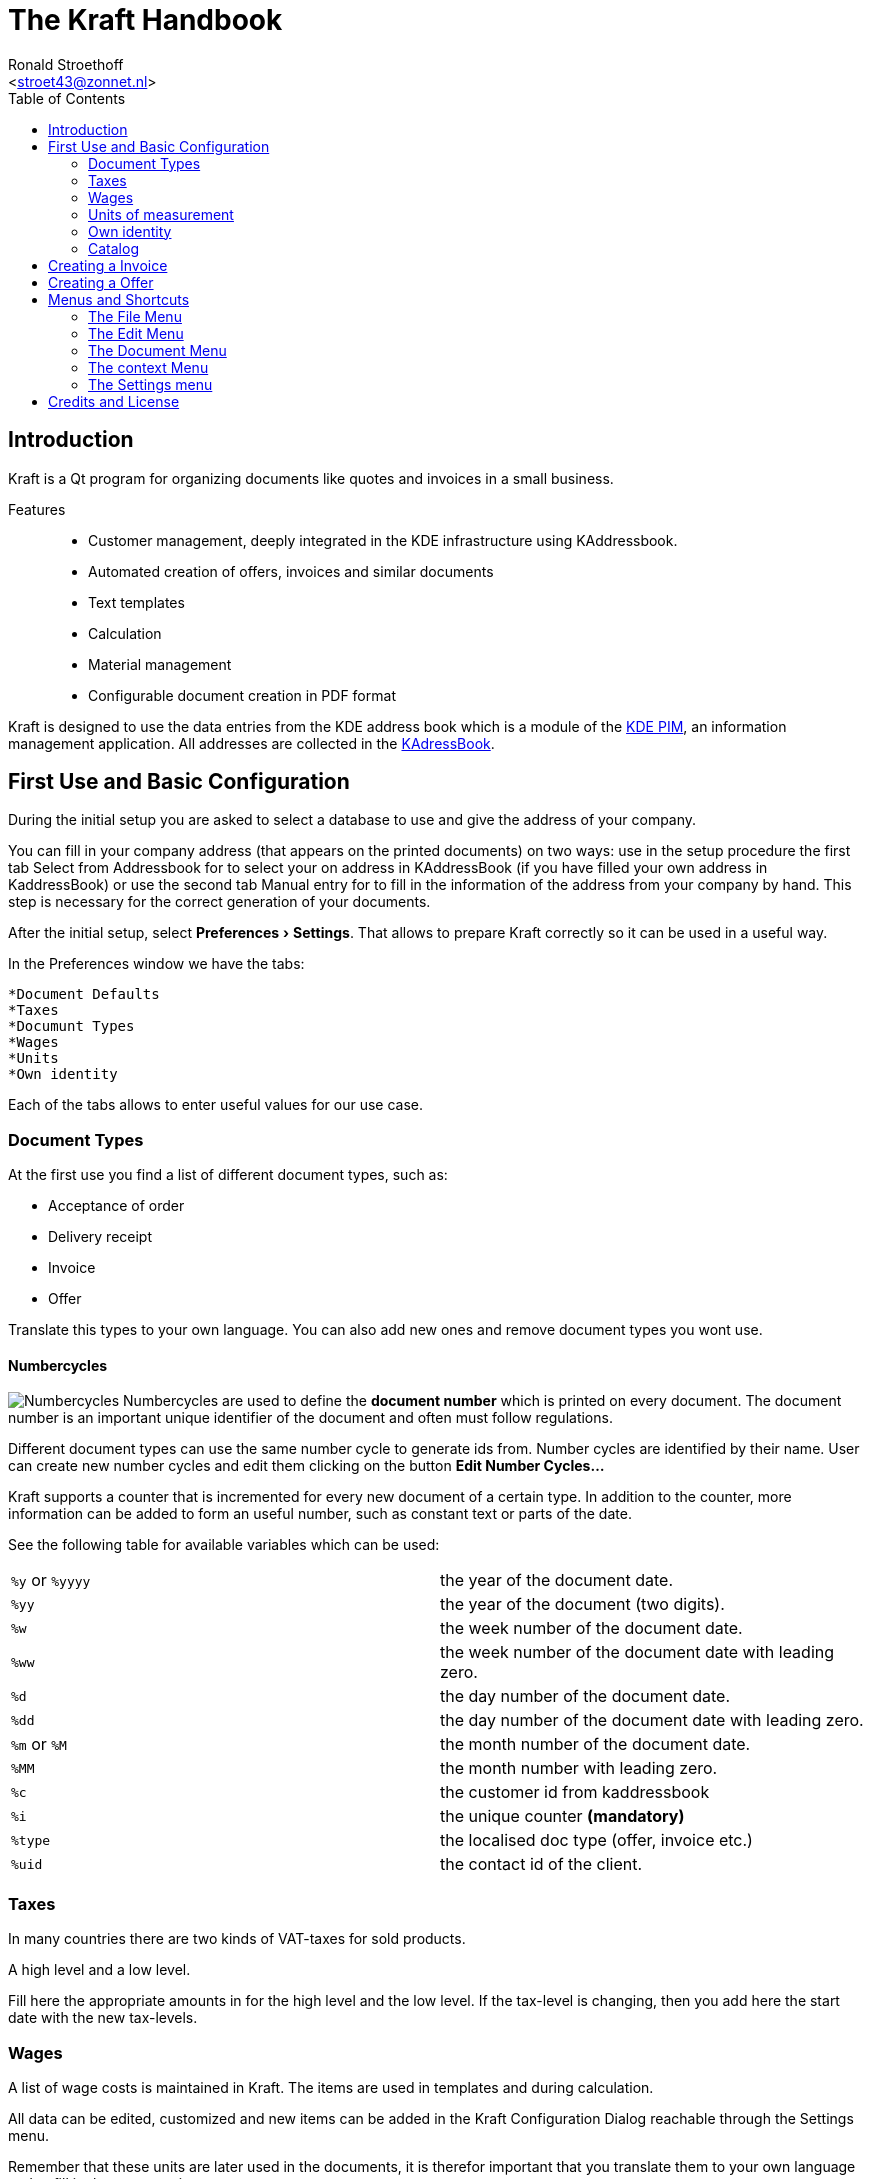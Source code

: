 = The Kraft Handbook
:author: Ronald Stroethoff
:email: <stroet43@zonnet.nl>
:toc:
:description: Kraft is a Qt program for organizing documents like quotes and invoices in a small business.
:keywords: Qt;office;bookkeeping
:stylesheet: kraftmanual.css
:experimental:
:imagesdir: images/en/

== Introduction

Kraft is a Qt program for organizing documents like quotes and invoices in a small business.

Features::
* Customer management, deeply integrated in the KDE infrastructure using KAddressbook.
* Automated creation of offers, invoices and similar documents
* Text templates
* Calculation
* Material management
* Configurable document creation in PDF format

Kraft is designed to use the data entries from the KDE address book
which is a module of the https://community.kde.org/KDE_PIM[KDE PIM], an information management application.
All addresses are collected in the https://userbase.kde.org/KAddressBook[KAdressBook].

== First Use and Basic Configuration

During the initial setup you are asked to select a database to use and give the address of your company.

You can fill in your company address (that appears on the printed documents) on two ways: use in the setup procedure the first tab Select from Addressbook for to select your on address in KAddressBook (if you have filled your own address in KaddressBook) or use the second tab Manual entry for to fill in the information of the address from your company by hand. This step is necessary for the correct generation of your documents.

After the initial setup, select menu:Preferences[Settings].
That allows to prepare Kraft correctly so it can be used in a useful way.

In the Preferences window we have the tabs:

 *Document Defaults
 *Taxes
 *Documunt Types
 *Wages
 *Units
 *Own identity

Each of the tabs allows to enter useful values for our use case.

=== Document Types

At the first use you find a list of different document types, such as:

* Acceptance of order
* Delivery receipt
* Invoice
* Offer

Translate this types to your own language.
You can also add new ones and remove document types you wont use.

==== Numbercycles

image:numbercycles.png[Numbercycles,float="right"]
Numbercycles are used to define the *document number* which is printed on every document.
The document number is an important unique identifier of the document and often must follow regulations.

Different document types can use the same number cycle to generate ids from.
Number cycles are identified by their name.
User can create new number cycles and edit them clicking on the button btn:[Edit Number Cycles...]

Kraft supports a counter that is incremented for every new document of a certain type.
In addition to the counter, more information can be added to form an useful number, such as constant text or parts of the date.

See the following table for available variables which can be used:

|===

| `%y` or `%yyyy` | the year of the document date.
| `%yy`           | the year of the document (two digits).
| `%w`            | the week number of the document date.
| `%ww`           | the week number of the document date with leading zero.
| `%d`            | the day number of the document date.
| `%dd`           | the day number of the document date with leading zero.
| `%m` or `%M`    | the month number of the document date.
| `%MM`           | the month number with leading zero.
| `%c`            | the customer id from kaddressbook
| `%i`            | the unique counter *(mandatory)*
| `%type`         | the localised doc type (offer, invoice etc.)
| `%uid`          | the contact id of the client.

|===

=== Taxes

In many countries there are two kinds of VAT-taxes for sold products.

A high level and
a low level.

Fill here the appropriate amounts in for the high level and the low level.
If the tax-level is changing, then you add here the start date with the new tax-levels.

=== Wages

A list of wage costs is maintained in Kraft. The items are used in
templates and during calculation.

All data can be edited, customized and new items can be added in the
Kraft Configuration Dialog reachable through the Settings menu.

Remember that these units are later used in the documents, it is
therefor important that you translate them to your own language and to
fill in the correct prices.

=== Units of measurement

A list of units of measurement is maintained in Kraft. In Kraft Configuration Dialog reachable through the Settings menu can you edit and customize items already in the
list, and also can you add new items to the list.

Remember that these units are later used in the documents, it is
therefor important that you translate them to your own language.

=== Own identity

Check here if the information that you have given during the initial
setup is correct for the use in the documents.

____
WARNING:
If you made the choice to use the information from KaddressBook then is
the information from a later manual entry ignored.
____

After we have made some corrections to the configuration, we go back to
the main window.Here we see three tabs:

* Documents
* Timeline
* Catalogs

We go first to catalogs.

=== Catalog

In the tab catalog are two different catalogs:

`Material`

A catalog of material that are sold, with their purchase prices, the
profit and the sell-price.

and `Standard Templates`

A catalog of standard recipes of work like planting trees.

Both catalogs can have chapters and sub-chapters for to organize your
templates. First we are going to fill in the

==== Material-catalog

A catalog of material that are sold, with their purchase prices, the
profit and the sell-price. First we are going to add new chapters and
subchapters.

===== New chapters

Select with the mouse the column-name `material`, select now in the
context-menu [Add a sub chapter]

and add an extra chapter like `Trees`

===== New sub chapters

We are going to ad sub chapters in the map `Trees`. Select with the mouse
the name of the chapter where you like to add a subchapter, select now
in the context-menu [Add a sub chapter]
and ad an extra subchapters like `Loaf trees` and `needle trees`.
After adding the extra chapters and subchapters for dividing the
material, we are going to add the material themself.

===== New template

Select with the mouse the name of the sub-chapter or chapter where you
like to add a material.
Select the sub map Loaf trees and select now in the context-menu
[Add a template]

Add the extra materials `coconut tree`, `apple tree` and `pine-apple tree`.

Fill in the price that we have paid.

Fill in the profit that we want to have on the material

And fill in how much is in a packet.

Now we are going to:

==== Standard Templates

This is a catalog of standard recipes of work like:

* planting trees
* cutting grass
* transport costs
* planting grass
* sowing grass-seed

We add here the standard work of planting a tree.

Select with the mouse the name of the chapter [Work] where you
like to add the new template,

select now the context-menu [New template]

and the extra templates `Plant tree` and `cut grass`.

After we made the new template, a window opens with 4 tabs:

* Template
* Time calculation
* Fix costs
* Material

First we go to the tab:

===== Template

We give here the name of the new standard template like `Plant tree`

____
WARNING:
be careful, this name is later used in the invoice
____

we select that this is per piece and that the margin is 8% and that the
full VAT is applicable.

===== Time calculation

We fill here in a number of work with the time:

.Spent time
[cols=",,",]
|===
|Dig hole |32 min. |worker
|Place tree |12 min. |worker
|Fill hole |17 min. |worker
|give water |5 min. |worker
|===

The cost for worker which we have earlier filled in is now used.

____
NOTE:
in the invoice we see later only Plant tree, we will not see the parts
dig hole,place tree,fill hole,give water
____

Now we go to the tab

===== Fixed costs

and fill in:

.Fixed item
[cols=",,",]
|===
|Transportcost |35 euro |1 pcs.
|===

After this we go to the tab:

===== Material

Here we fill in:

.Used materials
[cols=",,",]
|===
|1 |support pole |3,5 euro
|===

We go now back to the first tab template

On the first tab [template], we can now see the overall cost per
one unit

Click on [OK] for saving the result or on [cancel] for discarding the
result.

We make a second template `cut grass`

we fill in `cut grass`, as unit we choose sm (square meter), on the second
tab we fill in that we need 3 min per square meter.

Click on [OK] for saving the result or on [Cancel] for discarding the
result.

We are now ready for the first invoice.

[[Invoice]]
== Creating a Invoice

Open the tab [documents]

Click on [create document]

The window document [creation wizard opens].

select in document type `invoice`.

Fill in on the whiteboard content a short text about what the invoice
is, like: `cut grass and planted tree for mister Jonson`

Click on [next]

Select on the new window the name and address from the client.

(if the name and address is not there, click then on [new contact] or on
[edit contact] if you want to edit the contact)

Click on [OK].

Now opens the window document [items].

this window has 2 tabs and the 3 buttons on the top:
[Add item...],
[Add discount item],
[Show templates].

In the left tab you can see all the items that we want to place on the
invoice, on the right tab we see the text from the header, the total
price and the footer.

If you click on the text of the header or the footer on the right side
then the window changes in such a way that you can edit the header or
the footer.

Adapt the header and the footer to your situation, on the footer you can
place a text: `We make your garden-dream come to reality.`.

Click on the button [Show templates].

The right tab changes and show now the earlier made templates, we select
in the group Work, the subgroup Plant tree and click then on the button
with the to the left pointing arrow on the bottom side.

A new window [Create Item from Template] opens.

Because we have planted 2 trees, we go to the field [insert] and change
this to 2 pcs.

Click on [OK] for saving the result or on [cancel] for discarding the
result.

The window close and we go back to the main window.

We click again on [Show templates] and select this time `cut grass`, we
click again on the button with the arrow, in the opened window we select
that the grass-field was 24 square meter.

Click on [OK] for saving the result or on [Cancel] for discarding the
result.

We add now manually an item by clicking on the button [Add item…]

the window [create new item] opens.

Because we have delivered a special tree, we fill here in the name of
the special tree `liguster`, at the field insert we fill in the number
of the special trees that we have delivered and the price of them.

____
WARNING:
remark that in the catalog we can add a profit on the price of the
material, in the invoice and in the offer we can not add a profit on the
price of the material.
____

Click on [OK] for saving the result or on [Cancel] for discarding the
result.

We have now an invoice with 3 items.

Click on [OK] for saving the invoice or on [Cancel] for discarding the
invoice.

We click on [OK] and save the result.

Your first invoice is now ready for sending.

In the window documents we see our first invoice, notice that this
document has a document number which we can see on the left side.

On top of the window with all the invoices we see the button [Print
Document], on which we click.

From the invoice will now a PDF be made which we can print on paper or
send by email to the client.

After this we are going to create a offer for some work in a garden.

[[Offer]]
== Creating a Offer

The client has asked to plant a tree, we will offer 3 different trees
which we can plant.

Beside this, we have seen that there is a death three, which we will
offer to remove as extra work.

For the total price we do not want to show the price of the removal of
the death tree and we want for the total price only to show the price of
one tree and not 3.

Open again the tab [documents].

Click on [create document]

The window [document creation wizard] opens.

select in [document type] > [Offer].

Fill in on the whiteboard content a short text about what the offer is,
like: `plant one tree and removal of death tree`

Click on [next]

Select on the new window the name and address from the client.

(if the name and address is not there, click then on [new contact] or on
[edit contact] if you want to edit the contact)

Click on [OK].

Now opens the window [document items].

this window has 2 tabs and the 3 buttons on the top:
 [Add item...],
 [Add discount item],
 [Show templates].

Click on the button [Show templates].

The right tab changes and show now the earlier made templates, we select
in the group `Work`, the subgroup `Plant tree` and click then on the button
with the to the left pointing arrow on the bottom side.

A new window [Create Item from Template] opens.

Because we want to plant 1 tree, we go to the field [insert] and keep this
on 1 pcs.

Click on [OK] for saving the result or on [Cancel] for discarding the
result.

The window close and we go back to the main window.

We click again on the button [Show templates] and we select this time in
the selected catalog material

The material-catalog opens, and we can select in the chapter `trees` the
subchapter `loaf trees` in which we select the `apple tree` which we made
earlier.

Click on [OK] for saving the result or on [cancel] for discarding the
result.

The window close and we go back to the main window.

We add now manually an item by clicking on the button `Add item…`.

the window [create new item] opens.

We want that the client can make a choice from an apple, a pear tree and
the liguster.

Therefor we are going to add also a pear tree manually.

We click on the button `Add item…`

the window [create new item] opens.

We fill here in the name of the tree `Pear tree`, at the field insert we
fill in the number of the special trees that we have delivered and the
price of them.

We want add this to the material catalog for future use, therefor we
select also [select this item as template for future documents] and we select in [save in chapter]`trees`.

Click on [OK] for saving the result or on [Cancel] for discarding the
result.

We does this again but then for the liguster.

We have now 3 items with trees in the offer.

As last item we add an item with `remove tree` with 0,5 hour for 32 euro.

On the left side of an item we can see 2 buttons:

a button with a flag and a button with what looks like a page.

We select the upper button with the page after which opens a
context-menu with the next items:

 [Item kind]->[Normal]
 [Item kind]>[Alternative]
 [Item kind]>[On demand]
 [Tax]
 [Move up]
 [Move down]
 [Lock item]
 [Unlock item]
 [Delete item]

We choose here [Item kind] and change for `pear tree` from [normal] to
[alternative].

We do this also for [liguster] and for [remove tree] we change this from
[normal] to [on demand].

Click on [OK] for saving the result or on [Cancel] for discarding the
result.

We want to see the result and therefor we click on the button [show
document].

We see now that the prize of the pear tree, the liguster and the removal
of the tree is not used for the total prize. When we are happy with the
result, we can click on the button [close] after which we click on the
button [Print Document] for making a PDF what we can print out or send to
the client.

After your first invoice is now your first offer now also ready for
sending.

[[Menu]]
== Menus and Shortcuts

[[File]]
==== The File Menu

 [File]>[Quit]
 [Ctrl]+[Q]
 Quits the application.

[[Edit]]
==== The Edit Menu
[[cut]]
 [Edit]>[Cut]
 [Ctrl]+[X]
 Cut the current selected text to the clipboard which you can paste in other applications.
[[copy]]
 [Edit]>[Copy]
 [Ctrl]+[C]
 Copy the current selected text to the clipboard which you can paste in other applications.
[[paste]]
 [Edit]>[Paste]
 [Ctrl]+[V]
 Paste the current content from the clipboard to this program.

____
NOTE:
the edit menu appears only in the main window where it is not
functional. In other windows it does not appear.
____

[[Document]]
==== The Document Menu

[[Edit_document]]
 [Document]>[Edit document]
 [Ctrl+O]
 Opens a window with the selected document for editing it.
[[Show_document]]
 [Document]>[Show document]
 [Ctrl]+[R]
 Opens a window with the selected document for showing it.
[[Create_document]]
 [Document]>[Create document]
 Opens a window with a wizard for creating a new client-document.
[[Copy_document]]
 [Document]>[Copy document]
 Makes a copy of the selected client-document to a new client-document
 which can belong to an other client or an other documenttype.
[[Follow_document]]
 [Document]>[Follow document]
 Opens the selected client-document for editing.
[[Print_document]]
 [Document]>[Print document]
 Makes a PDf from the selected client-document for to be mailed or
 printed.
[[Open_document]]
 [Document]>[Open archived document]
 [Ctrl]+[A]
 Opens an archived document.
[[Mail_document]]
 [Document]>[Mail document]
 [Ctrl]+[M]
 Mails a document.

[[context]]
==== The context Menu

 [Context]>[Item kind]
 change the status from this item between
* Normal
* Alternative
* On demand
[[Tax]]
 [Context]>[Tax]
 Seems not working.
[[Move_up]]
 [Context]>[Move up]
 Moves this item a place up in document.
[[Move_down]]
 [Context]>[Move down]
 Moves this item a place down in document.
[[Lock_item]]
 [Context]>[Lock item]
 It is not clear what is does.
[[Unlock_item]]
 [Context]>[Unlock item]
 It is not clear what is does.
[[Delete_item]]
 [Context]>[Delete item]
 Removes this item from document.

[[settings]]
==== The Settings menu
[[edit_template]]
 [Settings]>[Edit Tag Templates]
 [Ctrl]+[E]
 Opens a window where you add, edit or translate the tags (like work,
 material, plants or discounts).
[[redo]]
 [Settings]>[Redo initial setup]
 [Ctrl+R]
 Redoes the initial setup.
[[toolbars]]
 [Settings]>[Showed toolbars]
 Here you can decide if the `main toolbar` and the toolbar `Document Actions`
 are shown.
[[statusbar]]
 [Settings]>[Show status-bar]
 Here you can decide if the statusbar are shown.
[[configure]]
 [Settings]>[Configure Kraft]
 [Ctrl]+[Shft]+[,]
 Here you can configure Kraft.

[[Credits]]
== Credits and License

Program copyright 2004–2020 Klaas Freitag

Documentation copyright 2020 Ronald Stroethoff
